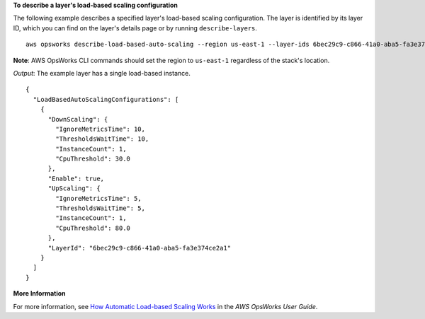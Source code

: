 **To describe a layer's load-based scaling configuration**

The following example describes a specified layer's load-based scaling configuration.
The layer is identified by its layer ID, which you can find on the layer's
details page or by running ``describe-layers``. ::

  aws opsworks describe-load-based-auto-scaling --region us-east-1 --layer-ids 6bec29c9-c866-41a0-aba5-fa3e374ce2a1

**Note**: AWS OpsWorks CLI commands should set the region to ``us-east-1`` regardless of the stack's location.

*Output*: The example layer has a single load-based instance. :: 

  {
    "LoadBasedAutoScalingConfigurations": [
      {
        "DownScaling": {
          "IgnoreMetricsTime": 10, 
          "ThresholdsWaitTime": 10, 
          "InstanceCount": 1, 
          "CpuThreshold": 30.0
        }, 
        "Enable": true, 
        "UpScaling": {
          "IgnoreMetricsTime": 5, 
          "ThresholdsWaitTime": 5, 
          "InstanceCount": 1, 
          "CpuThreshold": 80.0
        }, 
        "LayerId": "6bec29c9-c866-41a0-aba5-fa3e374ce2a1"
      }
    ]
  }


**More Information**

For more information, see `How Automatic Load-based Scaling Works`_ in the *AWS OpsWorks User Guide*.

.. _`How Automatic Load-based Scaling Works`: http://docs.aws.amazon.com/opsworks/latest/userguide/workinginstances-autoscaling.html#workinginstances-autoscaling-loadbased
